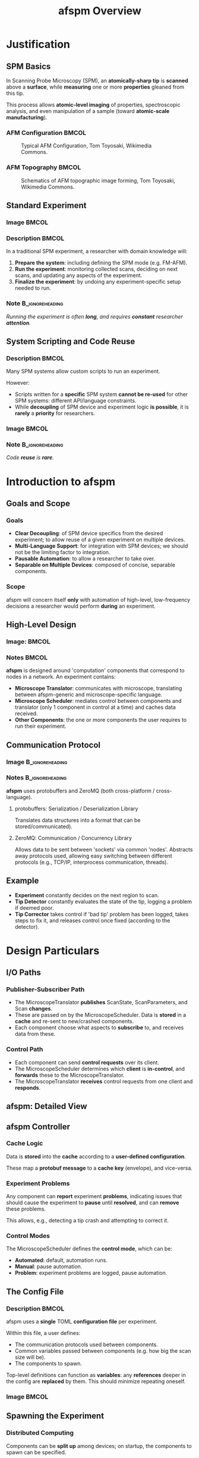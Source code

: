 #+title: afspm Overview
#+date:
#+startup: beamer
#+latex_class: beamer
# 10pt dictates the overall font size, from 8-12.
#+latex_class_options: [presentation, 9pt]

# Set toc to nil if no outline is desired.
# h/headlines is the headlines level considered for slides.
#+options: h:2 toc:1

# Set institute
#+beamer_header:\institute{McGill University}

# Remove weird navigation buttons
#+beamer_header:\setbeamertemplate{navigation symbols}{}

# --- Set our theme! --- #
# -- Colors -- #
# Outer Color theme: whale, seahorse, dolphin
#+beamer_header: \usecolortheme{dolphin}
# Inner Color theme: rose, lily, orchid
#+beamer_header: \usecolortheme{rose}

#+beamer_header:\definecolor{mellowgreen}{rgb}{0.25, 0.5, 0.25}
#+beamer_header:\definecolor{mellowblue}{rgb}{0.25, 0.25, 0.5}
#+beamer_header:\definecolor{lessmellowblue}{rgb}{0.0, 0.33, 0.66}
#+beamer_header:\definecolor{urlblue}{rgb}{0.25, 0.25, 0.75}
#+beamer_header:\definecolor{mydarkgray}{rgb}{0.4, 0.4, 0.4}

# Main hook: structure. All other theme colors will be based on this.
#+beamer_header:\setbeamercolor{structure}{fg=mellowblue}

# Change the normal text color, to be less garish
#+beamer_header:\setbeamercolor{normal text}{fg=mydarkgray}

# Set urls blue
#+beamer_header:\hypersetup{colorlinks, allcolors=., urlcolor=urlblue}

# Set 'alert' (org bold) to be a nice bolded color.
# Define % between structure and black
#+beamer_header:\setbeamercolor{alerted text}{fg=structure!85!white}
#+beamer_header:\setbeamerfont{alerted text}{series=\bfseries}

# -- Theme structure -- #
# Inner theme: default, circles, rectangles, rounded
#+beamer_inner_theme: rectangles
#+beamer_outer_theme: [subsection=false, footline=authortitle]miniframes

# Add frame numbers
#+beamer_header:\setbeamertemplate{page number in head/foot}[framenumber]

# Provides nicer equation fonts
#+beamer_font_theme: professionalfonts
#+beamer_header:\documentclass[xcolor=SeaGreen]{beamer}

# Uncomment to skip animations
#+latex_class_options: [handout, 9pt]

#+property: header-args :mkdirp yes :results value drawer

* Justification
** SPM Basics
In Scanning Probe Microscopy (SPM), an *atomically-sharp tip* is *scanned* above a *surface*, while *measuring* one or more *properties* gleaned from this tip.
#+beamer:\medskip

This process allows *atomic-level imaging* of properties, spectroscopic analysis, and even manipulation of a sample (toward *atomic-scale manufacturing*).

*** AFM Configuration :BMCOL:
:PROPERTIES:
:BEAMER_col: 0.5
:END:
# https://en.wikipedia.org/wiki/File:AFM_conf.jpg
#+attr_org: :width 50%
#+attr_latex: :width 0.75\linewidth
#+caption: Typical AFM Configuration, Tom Toyosaki, Wikimedia Commons.
[[./images/AFM_conf.jpg]]
*** AFM Topography :BMCOL:
:PROPERTIES:
:BEAMER_col: 0.5
:END:
# https://en.wikipedia.org/wiki/Atomic_force_microscopy#/media/File:Schematics_of_Topographic_image_forming.jpg
#+attr_org: :width 50%
#+attr_latex: :width 0.75\linewidth
#+caption: Schematics of AFM topographic image forming, Tom Toyosaki, Wikimedia Commons.
[[./images/Schematics_of_Topographic_image_forming.jpg]]

** Standard Experiment
*** Image :BMCOL:
:PROPERTIES:
:BEAMER_col: 0.45
:END:
#+attr_org: :width 50%
#+attr_latex: :width 0.95\linewidth
[[./images/experiment_no_automation.png]]
*** Description :BMCOL:
:PROPERTIES:
:BEAMER_col: 0.55
:END:
In a traditional SPM experiment, a researcher with domain knowledge will:
1. *Prepare the system*: including defining the SPM mode (e.g. FM-AFM).
2. *Run the experiment*: monitoring collected scans, deciding on next scans, and updating any aspects of the experiment.
3. *Finalize the experiment*: by undoing any experiment-specific setup needed to run.
#+beamer:\pause
*** Note :B_ignoreheading:
:PROPERTIES:
:BEAMER_env: ignoreheading
:END:
#+beamer:\bigskip
#+beamer:\centering
/Running the experiment is often *long*, and requires *constant* researcher *attention*./

** System Scripting and Code Reuse
*** Description :BMCOL:
:PROPERTIES:
:BEAMER_col: 0.55
:END:
Many SPM systems allow custom scripts to run an experiment.

#+beamer:\medskip
However:
- Scripts written for a *specific* SPM system *cannot be re-used* for other SPM systems: different API/language constraints.
- While *decoupling* of SPM device and experiment logic *is possible*, it is *rarely* a *priority* for researchers.
*** Image :BMCOL:
:PROPERTIES:
:BEAMER_col: 0.45
:END:
#+attr_org: :width 50%
#+attr_latex: :width 0.95\linewidth
[[./images/experiment_with_script.png]]
#+beamer:\pause
*** Note :B_ignoreheading:
:PROPERTIES:
:BEAMER_env: ignoreheading
:END:
#+beamer:\bigskip
#+beamer:\centering
/Code *reuse* is *rare*./
* Introduction to afspm
** Goals and Scope
#+beamer:\pause
*** Goals
- *Clear Decoupling*: of SPM device specifics from the desired experiment; to allow reuse of a given experiment on multiple devices.
- *Multi-Language Support*: for integration with SPM devices; we should not be the limiting factor to integration.
- *Pausable Automation*: to allow a researcher to take over.
- *Separable on Multiple Devices*: composed of concise, separable components.
#+beamer:\pause
*** Scope
afspm will concern itself *only* with automation of high-level, low-frequency decisions a researcher would perform *during* an experiment.

** High-Level Design
*** Image: :BMCOL:
:PROPERTIES:
:BEAMER_col: 0.45
:END:
#+attr_org: :width 50%
#+attr_latex: :width 0.95\linewidth
[[./images/afspm_hl_diagram.png]]
*** Notes :BMCOL:
:PROPERTIES:
:BEAMER_col: 0.55
:END:
*afspm* is designed around 'computation' components that correspond to nodes in a network. An experiment contains:
- *Microscope Translator*: communicates with microscope, translating between afspm-generic and microscope-specific language.
- *Microscope Scheduler*: mediates control between components and translator (only 1 component in control at a time) and caches data received.
- *Other Components*: the one or more components the user requires to run their experiment.
** Communication Protocol
*** Image :B_ignoreheading:
:PROPERTIES:
:BEAMER_env: ignoreheading
:END:
#+attr_org: :width 50%
#+attr_latex: :width 0.5\linewidth
[[./images/network_framework.png]]

*** Notes :B_ignoreheading:
:PROPERTIES:
:BEAMER_env: ignoreheading
:END:
*afspm* uses protobuffers and ZeroMQ (both cross-platform / cross-language).
#+beamer:\pause
***** protobuffers: Serialization / Deserialization Library
Translates data structures into a format that can be stored/communicated).
#+beamer:\pause
***** ZeroMQ: Communication / Concurrency Library
Allows data to be sent between 'sockets' via common 'nodes'. Abstracts away protocols used, allowing easy switching between different protocols (e.g., TCP/IP, interprocess communication, threads).

** Example
#+attr_org: :width 50%
#+attr_latex: :width 0.75\linewidth
[[./images/afspm_hl_example.png]]

- *Experiment* constantly decides on the next region to scan.
- *Tip Detector* constantly evaluates the state of the tip, logging a problem if deemed poor.
- *Tip Corrector* takes control if 'bad tip' problem has been logged, takes steps to fix it, and releases control once fixed (according to the detector).

* Design Particulars
** I/O Paths
#+beamer:\pause
*** Publisher-Subscriber Path
- The MicroscopeTranslator *publishes* ScanState, ScanParameters, and Scan *changes*.
- These are passed on by the MicroscopeScheduler. Data is *stored* in a *cache* and re-sent to new/crashed components.
- Each component choose what aspects to *subscribe* to, and receives data from these.
#+beamer:\pause
*** Control Path
- Each component can send *control requests* over its client.
- The MicroscopeScheduler determines which *client* is *in-control*, and *forwards* these to the MicroscopeTranslator.
- The MicroscopeTranslator *receives* control requests from one client and *responds*.
** afspm: Detailed View
#+attr_org: :width 50%
#+attr_latex: :width 1.0\linewidth
[[./images/afspm_control.png]]
** afspm Controller
#+beamer:\pause
*** Cache Logic
Data is *stored* into the *cache* according to a *user-defined configuration*.

#+beamer:\medskip
These map a *protobuf message* to a *cache key* (envelope), and vice-versa.
#+beamer:\pause
*** Experiment Problems
Any component can *report* experiment *problems*, indicating issues that should cause the experiment to *pause* until *resolved*, and can *remove* these problems.

#+beamer:\medskip
This allows, e.g., detecting a tip crash and attempting to correct it.

#+beamer:\pause
*** Control Modes
The MicroscopeScheduler defines the *control mode*, which can be:
- *Automated*: default, automation runs.
- *Manual*: pause automation.
- *Problem*: experiment problems are logged, pause automation.
** The Config File
*** Description :BMCOL:
:PROPERTIES:
:BEAMER_col: 0.6
:END:
afspm uses a *single* TOML *configuration file* per experiment.

#+beamer:\medskip
Within this file, a user defines:
- The communication protocols used between components.
- Common variables passed between components (e.g. how big the scan size will be).
- The components to spawn.

#+beamer:\medskip
Top-level definitions can function as *variables*: any *references* deeper in the config are *replaced* by them. This should minimize repeating oneself.

*** Image :BMCOL:
:PROPERTIES:
:BEAMER_col: 0.4
:END:
#+attr_org: :width 50%
#+attr_latex: :width 1.0\linewidth
[[./images/config_toml.png]]


** Spawning the Experiment
#+beamer:\pause
*** Distributed Computing
Components can be *split up* among devices; on startup, the components to spawn can be specified.

#+beamer:\pause
*** Component Monitoring
All spawned components are *monitored*:
- Each sends *heartbeats* at a regular cadence.
- If one *stops* beating, it is *restarted*.

This should minimize a crash breaking experiments.
** The End :BMCOL:
:PROPERTIES:
:BEAMER_col: 1.0
:END:
#+beamer:\centering
Let us know what you think and help us make it better.

#+beamer:\medskip
[[https://www.github.com/nsulmol/afspm][afspm on github]]
